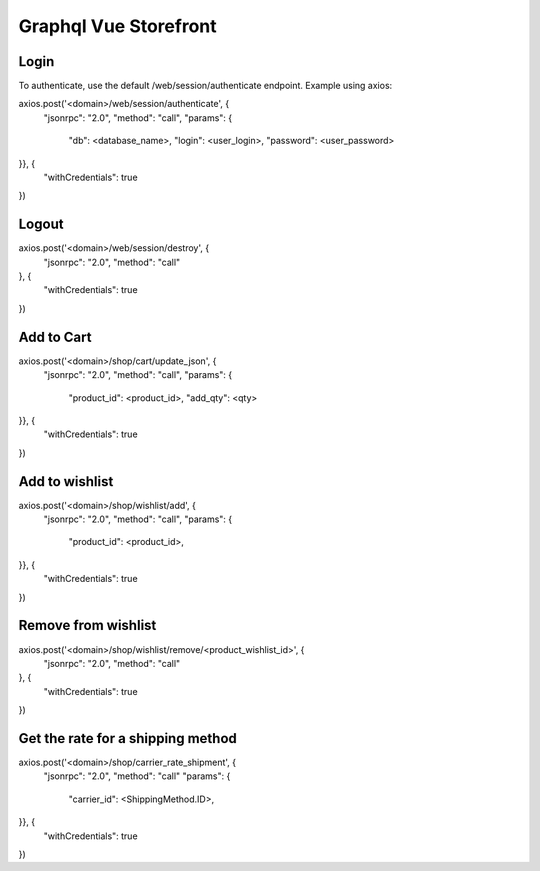 ======================
Graphql Vue Storefront
======================

Login
=====

To authenticate, use the default /web/session/authenticate endpoint.
Example using axios:

axios.post('<domain>/web/session/authenticate', {
    "jsonrpc": "2.0",
    "method": "call",
    "params": {
        "db": <database_name>,
        "login": <user_login>,
        "password": <user_password>
}}, {
    "withCredentials": true
})

Logout
======

axios.post('<domain>/web/session/destroy', {
    "jsonrpc": "2.0",
    "method": "call"
}, {
    "withCredentials": true
})

Add to Cart
===========

axios.post('<domain>/shop/cart/update_json', {
    "jsonrpc": "2.0",
    "method": "call",
    "params": {
        "product_id": <product_id>,
        "add_qty": <qty>
}}, {
    "withCredentials": true
})

Add to wishlist
===============

axios.post('<domain>/shop/wishlist/add', {
    "jsonrpc": "2.0",
    "method": "call",
    "params": {
        "product_id": <product_id>,
}}, {
    "withCredentials": true
})

Remove from wishlist
====================

axios.post('<domain>/shop/wishlist/remove/<product_wishlist_id>', {
    "jsonrpc": "2.0",
    "method": "call"
}, {
    "withCredentials": true
})

Get the rate for a shipping method
==================================

axios.post('<domain>/shop/carrier_rate_shipment', {
    "jsonrpc": "2.0",
    "method": "call"
    "params": {
        "carrier_id": <ShippingMethod.ID>,
}}, {
    "withCredentials": true
})
